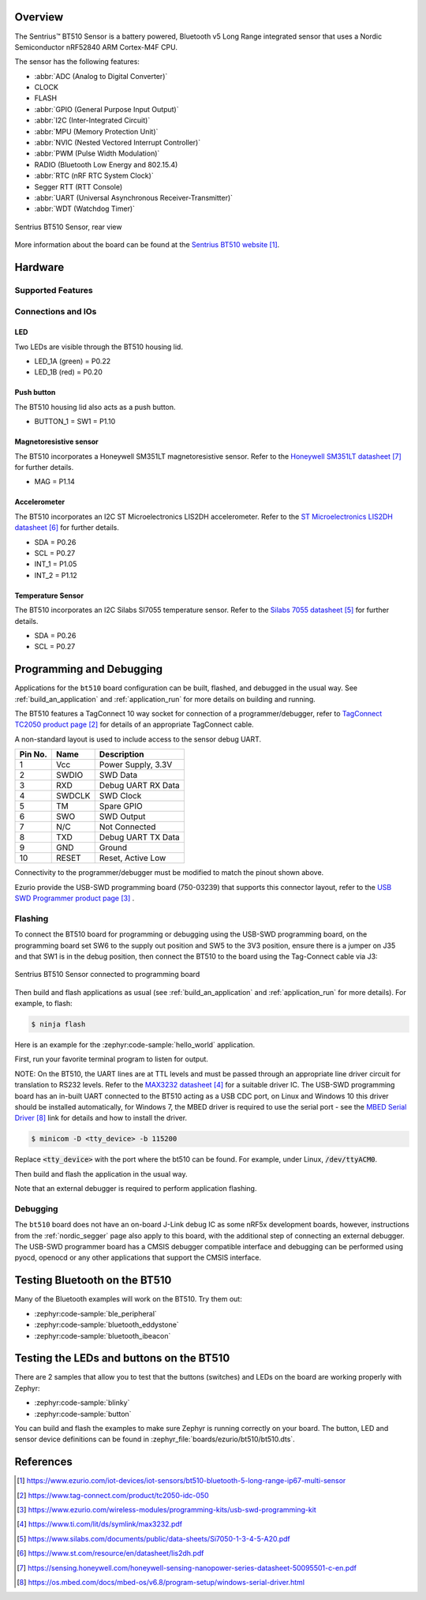 .. zephyr:board:: bt510

Overview
********

The Sentrius™ BT510 Sensor is a battery powered, Bluetooth v5 Long Range integrated sensor that uses a Nordic Semiconductor nRF52840 ARM Cortex-M4F CPU.

The sensor has the following features:

* :abbr:`ADC (Analog to Digital Converter)`
* CLOCK
* FLASH
* :abbr:`GPIO (General Purpose Input Output)`
* :abbr:`I2C (Inter-Integrated Circuit)`
* :abbr:`MPU (Memory Protection Unit)`
* :abbr:`NVIC (Nested Vectored Interrupt Controller)`
* :abbr:`PWM (Pulse Width Modulation)`
* RADIO (Bluetooth Low Energy and 802.15.4)
* :abbr:`RTC (nRF RTC System Clock)`
* Segger RTT (RTT Console)
* :abbr:`UART (Universal Asynchronous Receiver-Transmitter)`
* :abbr:`WDT (Watchdog Timer)`

.. figure:: img/bt510_back.jpg
     :align: center
     :alt: Sentrius BT510 Sensor, rear view

     Sentrius BT510 Sensor, rear view

More information about the board can be found at the
`Sentrius BT510 website`_.

Hardware
********

Supported Features
==================

.. zephyr:board-supported-hw::

Connections and IOs
===================

LED
---

Two LEDs are visible through the BT510 housing lid.

* LED_1A (green) = P0.22
* LED_1B (red) = P0.20

Push button
------------

The BT510 housing lid also acts as a push button.

* BUTTON_1 = SW1 = P1.10

Magnetoresistive sensor
-----------------------

The BT510 incorporates a Honeywell SM351LT magnetoresistive sensor. Refer to the `Honeywell SM351LT datasheet`_ for further details.

* MAG = P1.14

Accelerometer
-------------

The BT510 incorporates an I2C ST Microelectronics LIS2DH accelerometer. Refer to the `ST Microelectronics LIS2DH datasheet`_ for further details.

* SDA = P0.26
* SCL = P0.27
* INT_1 = P1.05
* INT_2 = P1.12

Temperature Sensor
------------------

The BT510 incorporates an I2C Silabs SI7055 temperature sensor. Refer to the `Silabs 7055 datasheet`_ for further details.

* SDA = P0.26
* SCL = P0.27

Programming and Debugging
*************************

.. zephyr:board-supported-runners::

Applications for the ``bt510`` board configuration can be built, flashed, and
debugged in the usual way. See :ref:`build_an_application` and
:ref:`application_run` for more details on building and running.

The BT510 features a TagConnect 10 way socket for connection of a
programmer/debugger, refer to `TagConnect TC2050 product page`_
for details of an appropriate TagConnect cable.

A non-standard layout is used to include access to the sensor debug UART.

+-----------+------------+----------------------+
| Pin No.   | Name       | Description          |
+===========+============+======================+
| 1         | Vcc        | Power Supply, 3.3V   |
+-----------+------------+----------------------+
| 2         | SWDIO      | SWD Data             |
+-----------+------------+----------------------+
| 3         | RXD        | Debug UART RX Data   |
+-----------+------------+----------------------+
| 4         | SWDCLK     | SWD Clock            |
+-----------+------------+----------------------+
| 5         | TM         | Spare GPIO           |
+-----------+------------+----------------------+
| 6         | SWO        | SWD Output           |
+-----------+------------+----------------------+
| 7         | N/C        | Not Connected        |
+-----------+------------+----------------------+
| 8         | TXD        | Debug UART TX Data   |
+-----------+------------+----------------------+
| 9         | GND        | Ground               |
+-----------+------------+----------------------+
| 10        | RESET      | Reset, Active Low    |
+-----------+------------+----------------------+

Connectivity to the programmer/debugger must be modified to match
the pinout shown above.

Ezurio provide the USB-SWD programming board (750-03239) that supports
this connector layout, refer to the `USB SWD Programmer product page`_
.

Flashing
========

To connect the BT510 board for programming or debugging using the USB-SWD programming
board, on the programming board set SW6 to the supply out position and SW5 to the 3V3
position, ensure there is a jumper on J35 and that SW1 is in the debug position, then
connect the BT510 to the board using the Tag-Connect cable via J3:

.. figure:: img/bt510_prog.jpg
     :align: center
     :alt: Sentrius BT510 Sensor connected to programming board

     Sentrius BT510 Sensor connected to programming board

Then build and flash applications as usual (see :ref:`build_an_application` and
:ref:`application_run` for more details). For example, to flash:

.. code-block:: console

   $ ninja flash

Here is an example for the :zephyr:code-sample:`hello_world` application.

First, run your favorite terminal program to listen for output.

NOTE: On the BT510, the UART lines are at TTL levels and must be passed through
an appropriate line driver circuit for translation to RS232 levels. Refer to the `MAX3232 datasheet`_
for a suitable driver IC. The USB-SWD programming board has an in-built UART connected
to the BT510 acting as a USB CDC port, on Linux and Windows 10 this driver should be
installed automatically, for Windows 7, the MBED driver is required to use the serial
port - see the `MBED Serial Driver`_ link for details and how to install the driver.

.. code-block:: console

   $ minicom -D <tty_device> -b 115200

Replace :code:`<tty_device>` with the port where the bt510 can be found. For example, under Linux, :code:`/dev/ttyACM0`.

Then build and flash the application in the usual way.

.. zephyr-app-commands::
   :zephyr-app: samples/hello_world
   :board: bt510
   :goals: build flash

Note that an external debugger is required to perform application flashing.

Debugging
=========

The ``bt510`` board does not have an on-board J-Link debug IC
as some nRF5x development boards, however, instructions from the
:ref:`nordic_segger` page also apply to this board, with the additional step
of connecting an external debugger. The USB-SWD programmer board has a CMSIS debugger
compatible interface and debugging can be performed using pyocd, openocd or any other
applications that support the CMSIS interface.

Testing Bluetooth on the BT510
***********************************
Many of the Bluetooth examples will work on the BT510.
Try them out:

* :zephyr:code-sample:`ble_peripheral`
* :zephyr:code-sample:`bluetooth_eddystone`
* :zephyr:code-sample:`bluetooth_ibeacon`


Testing the LEDs and buttons on the BT510
*****************************************

There are 2 samples that allow you to test that the buttons (switches) and LEDs on
the board are working properly with Zephyr:

* :zephyr:code-sample:`blinky`
* :zephyr:code-sample:`button`

You can build and flash the examples to make sure Zephyr is running correctly on
your board. The button, LED and sensor device definitions can be found in
:zephyr_file:`boards/ezurio/bt510/bt510.dts`.


References
**********

.. target-notes::

.. _Sentrius BT510 website: https://www.ezurio.com/iot-devices/iot-sensors/bt510-bluetooth-5-long-range-ip67-multi-sensor
.. _TagConnect TC2050 product page: https://www.tag-connect.com/product/tc2050-idc-050
.. _USB SWD Programmer product page: https://www.ezurio.com/wireless-modules/programming-kits/usb-swd-programming-kit
.. _MAX3232 datasheet: https://www.ti.com/lit/ds/symlink/max3232.pdf
.. _Silabs 7055 datasheet: https://www.silabs.com/documents/public/data-sheets/Si7050-1-3-4-5-A20.pdf
.. _ST Microelectronics LIS2DH datasheet: https://www.st.com/resource/en/datasheet/lis2dh.pdf
.. _Honeywell SM351LT datasheet: https://sensing.honeywell.com/honeywell-sensing-nanopower-series-datasheet-50095501-c-en.pdf
.. _MBED Serial Driver: https://os.mbed.com/docs/mbed-os/v6.8/program-setup/windows-serial-driver.html
